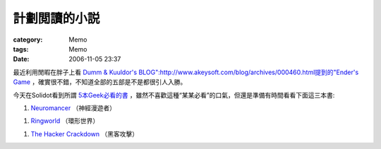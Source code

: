 ##############
計劃閲讀的小説
##############
:category: Memo
:tags: Memo
:date: 2006-11-05 23:37



最近利用閒暇在胖子上看 `Dumm & Kuuldor's BLOG":http://www.akeysoft.com/blog/archives/000460.html提到的"Ender's Game <http://en.wikipedia.org/wiki/Ender%27s_Game>`_ ，確實很不錯，不知道全部的五部是不是都很引人入勝。

今天在Solidot看到所謂 `5本Geek必看的書 <http://books.solidot.org/article.pl?sid=06/11/03/1225210&from=rss>`_ ，雖然不喜歡這種“某某必看”的口氣，但還是準備有時間看看下面這三本書:

1.  `Neuromancer <http://en.wikipedia.org/wiki/Neuromancer>`_ （神經漫遊者）

1.  `Ringworld <http://en.wikipedia.org/wiki/Ringworld>`_ （環形世界）

1.  `The Hacker Crackdown <http://en.wikipedia.org/wiki/The_Hacker_Crackdown>`_ （黑客攻擊）


